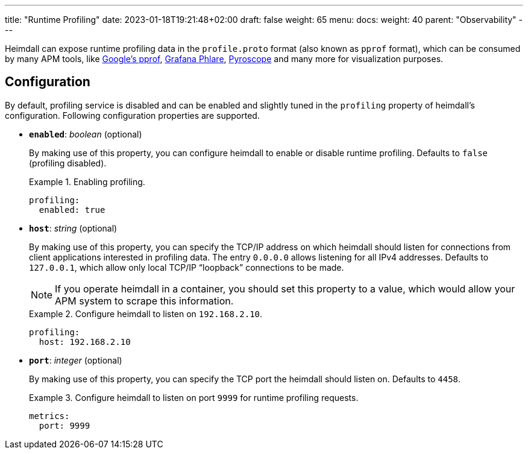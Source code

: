 ---
title: "Runtime Profiling"
date: 2023-01-18T19:21:48+02:00
draft: false
weight: 65
menu:
  docs:
    weight: 40
    parent: "Observability"
---

Heimdall can expose runtime profiling data in the `profile.proto` format (also known as `pprof` format), which can be consumed by many APM tools, like https://github.com/google/pprof[Google's pprof], https://grafana.com/oss/phlare/[Grafana Phlare], https://pyroscope.io/[Pyroscope] and many more for visualization purposes.

== Configuration

By default, profiling service is disabled and can be enabled and slightly tuned in the `profiling` property of heimdall's configuration. Following configuration properties are supported.

* *`enabled`*: _boolean_ (optional)
+
By making use of this property, you can configure heimdall to enable or disable runtime profiling. Defaults to `false` (profiling disabled).
+
.Enabling profiling.
====
[source, yaml]
----
profiling:
  enabled: true
----
====

* *`host`*: _string_ (optional)
+
By making use of this property, you can specify the TCP/IP address on which heimdall should listen for connections from client applications interested in profiling data. The entry `0.0.0.0` allows listening for all IPv4 addresses. Defaults to `127.0.0.1`, which allow only local TCP/IP “loopback” connections to be made.
+
NOTE: If you operate heimdall in a container, you should set this property to a value, which would allow your APM system to scrape this information.
+
.Configure heimdall to listen on `192.168.2.10`.
====
[source, yaml]
----
profiling:
  host: 192.168.2.10
----
====

* *`port`*: _integer_ (optional)
+
By making use of this property, you can specify the TCP port the heimdall should listen on. Defaults to `4458`.
+
.Configure heimdall to listen on port `9999` for runtime profiling requests.
====
[source, yaml]
----
metrics:
  port: 9999
----
====